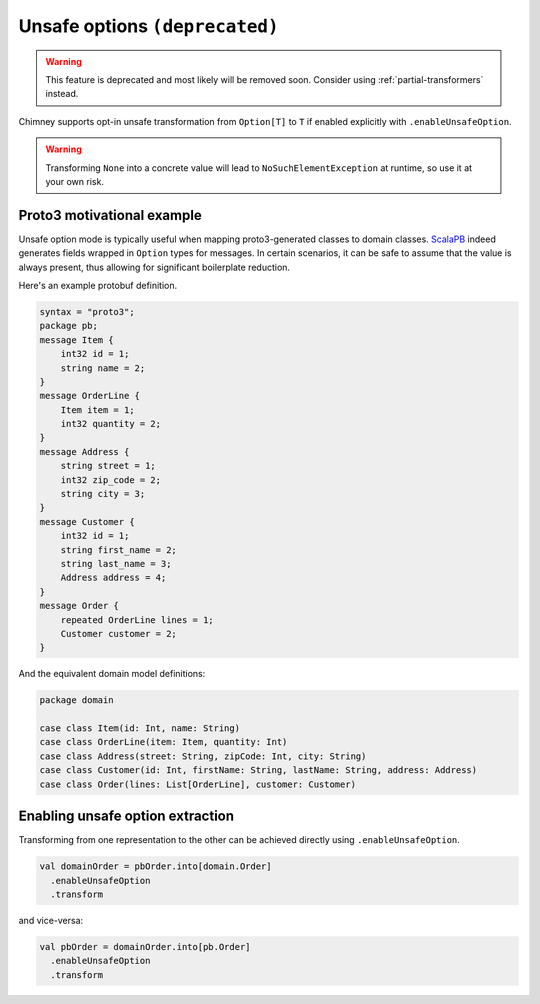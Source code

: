 Unsafe options ``(deprecated)``
===============================

.. warning::

  This feature is deprecated and most likely will be removed soon.
  Consider using :ref:`partial-transformers` instead.

Chimney supports opt-in unsafe transformation from ``Option[T]`` to
``T`` if enabled explicitly with ``.enableUnsafeOption``.

.. warning::

  Transforming ``None`` into a concrete value will lead to ``NoSuchElementException``
  at runtime, so use it at your own risk.


Proto3 motivational example
---------------------------

Unsafe option mode is typically useful when mapping proto3-generated
classes to domain classes. `ScalaPB <https://scalapb.github.io>`_ indeed
generates fields wrapped in ``Option`` types for messages. In certain
scenarios, it can be safe to assume that the value is always present,
thus allowing for significant boilerplate reduction.

Here's an example protobuf definition.

.. code-block:: proto

  syntax = "proto3";
  package pb;
  message Item {
      int32 id = 1;
      string name = 2;
  }
  message OrderLine {
      Item item = 1;
      int32 quantity = 2;
  }
  message Address {
      string street = 1;
      int32 zip_code = 2;
      string city = 3;
  }
  message Customer {
      int32 id = 1;
      string first_name = 2;
      string last_name = 3;
      Address address = 4;
  }
  message Order {
      repeated OrderLine lines = 1;
      Customer customer = 2;
  }

And the equivalent domain model definitions:

.. code-block:: scala

  package domain

  case class Item(id: Int, name: String)
  case class OrderLine(item: Item, quantity: Int)
  case class Address(street: String, zipCode: Int, city: String)
  case class Customer(id: Int, firstName: String, lastName: String, address: Address)
  case class Order(lines: List[OrderLine], customer: Customer)


Enabling unsafe option extraction
---------------------------------

Transforming from one representation to the other can be achieved directly
using ``.enableUnsafeOption``.

.. code-block:: scala

  val domainOrder = pbOrder.into[domain.Order]
    .enableUnsafeOption
    .transform

and vice-versa:

.. code-block:: scala

  val pbOrder = domainOrder.into[pb.Order]
    .enableUnsafeOption
    .transform

